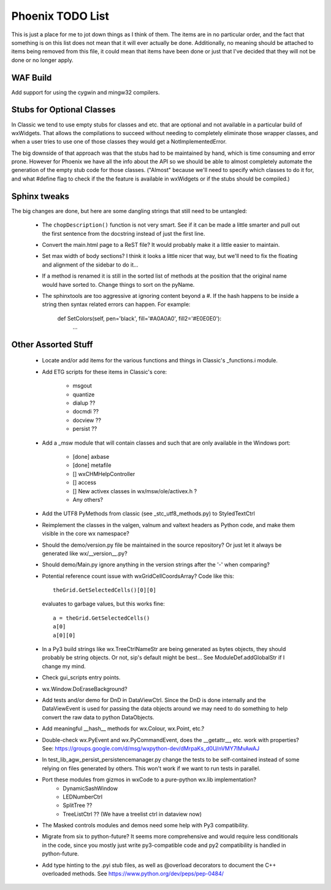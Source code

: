 Phoenix TODO List
=================

This is just a place for me to jot down things as I think of them.
The items are in no particular order, and the fact that something is
on this list does not mean that it will ever actually be done.
Additionally, no meaning should be attached to items being removed
from this file, it could mean that items have been done or just that
I've decided that they will not be done or no longer apply.



WAF Build
---------
Add support for using the cygwin and mingw32 compilers.


Stubs for Optional Classes
--------------------------

In Classic we tend to use empty stubs for classes and etc. that are optional
and not available in a particular build of wxWidgets.  That allows the
compilations to succeed without needing to completely eliminate those wrapper
classes, and when a user tries to use one of those classes they would get a
NotImplementedError.

The big downside of that approach was that the stubs had to be maintained by
hand, which is time consuming and error prone.  However for Phoenix we have
all the info about the API so we should be able to almost completely automate
the generation of the empty stub code for those classes.  ("Almost" because
we'll need to specify which classes to do it for, and what #define flag to
check if the the feature is available in wxWidgets or if the stubs should be
compiled.)


Sphinx tweaks
-------------

The big changes are done, but here are some dangling strings that still need
to be untangled:

  * The ``chopDescription()`` function is not very smart. See if it can be made a
    little smarter and pull out the first sentence from the docstring instead
    of just the first line.

  * Convert the main.html page to a ReST file? It would probably make it a
    little easier to maintain.

  * Set max width of body sections?  I think it looks a little nicer that way,
    but we'll need to fix the floating and alignment of the sidebar to do
    it...

  * If a method is renamed it is still in the sorted list of methods at the
    position that the original name would have sorted to.  Change things to
    sort on the pyName.

  * The sphinxtools are too aggressive at ignoring content beyond a #. If the
    hash happens to be inside a string then syntax related errors can happen.
    For example:

        def SetColors(self, pen='black', fill='#A0A0A0', fill2='#E0E0E0'):
            ...




Other Assorted Stuff
--------------------

  * Locate and/or add items for the various functions and things in Classic's
    _functions.i module.

  * Add ETG scripts for these items in Classic's core:

      * msgout
      * quantize
      * dialup  ??
      * docmdi  ??
      * docview ??
      * persist ??

  * Add a _msw module that will contain classes and such that are only
    available in the Windows port:

      * [done] axbase
      * [done] metafile
      * [] wxCHMHelpController
      * [] access
      * [] New activex classes in wx/msw/ole/activex.h ?
      * Any others?

  * Add the UTF8 PyMethods from classic (see _stc_utf8_methods.py) to StyledTextCtrl

  * Reimplement the classes in the valgen, valnum and valtext headers as
    Python code, and make them visible in the core wx namespace?

  * Should the demo/version.py file be maintained in the source repository?
    Or just let it always be generated like wx/__version__.py?

  * Should demo/Main.py ignore anything in the version strings after the '-'
    when comparing?



  * Potential reference count issue with wxGridCellCoordsArray?  Code
    like this::

        theGrid.GetSelectedCells()[0][0]

    evaluates to garbage values, but this works fine::

        a = theGrid.GetSelectedCells()
        a[0]
        a[0][0]

  * In a Py3 build strings like wx.TreeCtrlNameStr are being generated as
    bytes objects, they should probably be string objects. Or not, sip's
    default might be best... See ModuleDef.addGlobalStr if I change my mind.

  * Check gui_scripts entry points.

  * wx.Window.DoEraseBackground?


  * Add tests and/or demo for DnD in DataViewCtrl. Since the DnD is done
    internally and the DataViewEvent is used for passing the data objects
    around we may need to do something to help convert the raw data to python
    DataObjects.

  * Add meaningful __hash__ methods for wx.Colour, wx.Point, etc.?

  * Double-check wx.PyEvent and wx.PyCommandEvent, does the __getattr__,
    etc. work with properties?  See:
    https://groups.google.com/d/msg/wxpython-dev/dMrpaKs_d0U/nVMY7lMvAwAJ

  * In test_lib_agw_persist_persistencemanager.py change the tests to be
    self-contained instead of some relying on files generated by others. This
    won't work if we want to run tests in parallel.

  * Port these modules from gizmos in wxCode to a pure-python wx.lib implementation?
      * DynamicSashWindow
      * LEDNumberCtrl
      * SplitTree ??
      * TreeListCtrl ??  (We have a treelist ctrl in dataview now)

  * The Masked controls modules and demos need some help with Py3 compatibility.

  * Migrate from six to python-future? It seems more comprehensive and would
    require less conditionals in the code, since you mostly just write
    py3-compatible code and py2 compatibility is handled in python-future.

  * Add type hinting to the .pyi stub files, as well as @overload decorators
    to document the C++ overloaded methods. See https://www.python.org/dev/peps/pep-0484/

